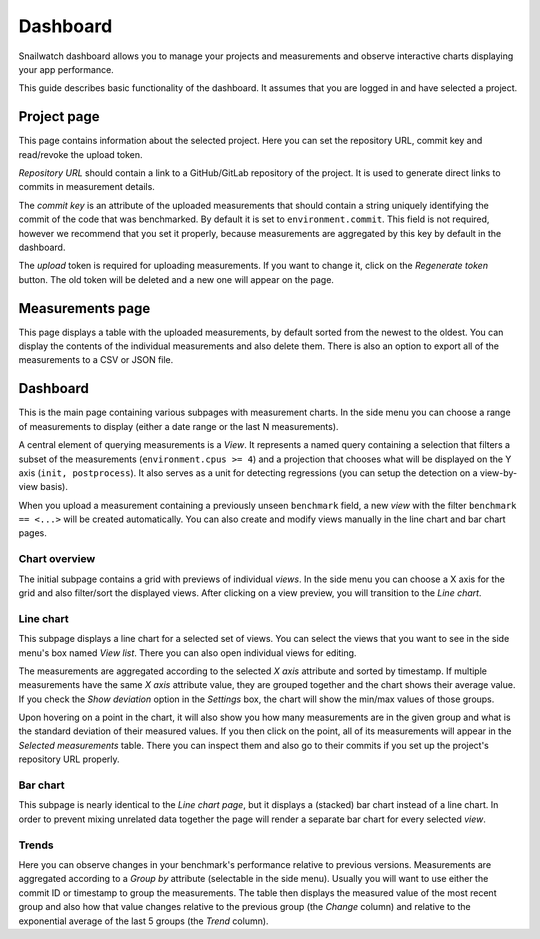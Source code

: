 Dashboard
=========
Snailwatch dashboard allows you to manage your projects and measurements and
observe interactive charts displaying your app performance.

This guide describes basic functionality of the dashboard. It assumes that
you are logged in and have selected a project.

Project page
------------
This page contains information about the selected project. Here you can set
the repository URL, commit key and read/revoke the upload token.

*Repository URL* should contain a link to a GitHub/GitLab repository of the project.
It is used to generate direct links to commits in measurement details.

The *commit key* is an attribute of the uploaded measurements that should contain
a string uniquely identifying the commit of the code that was benchmarked.
By default it is set to ``environment.commit``. This field is not required, however
we recommend that you set it properly, because measurements are aggregated by this
key by default in the dashboard.

The *upload* token is required for uploading measurements. If you want to change it,
click on the *Regenerate token* button. The old token will be deleted and a new one
will appear on the page.

Measurements page
-----------------
This page displays a table with the uploaded measurements, by default sorted
from the newest to the oldest. You can display the contents of the individual
measurements and also delete them. There is also an option to export all of
the measurements to a CSV or JSON file.

Dashboard
---------
This is the main page containing various subpages with measurement charts.
In the side menu you can choose a range of measurements to display
(either a date range or the last N measurements).

A central element of querying measurements is a *View*. It
represents a named query containing a selection that filters a subset of the
measurements (``environment.cpus >= 4``) and a projection that chooses what will
be displayed on the Y axis (``init, postprocess``). It also serves as a unit for
detecting regressions (you can setup the detection on a view-by-view basis).

When you upload a measurement containing a previously unseen ``benchmark`` field,
a new *view* with the filter ``benchmark == <...>`` will be created automatically.
You can also create and modify views manually in the line chart and bar chart pages.

|overview| Chart overview
^^^^^^^^^^^^^^^^^^^^^^^^^
The initial subpage contains a grid with previews of individual *views*.
In the side menu you can choose a X axis for the grid and also filter/sort
the displayed views. After clicking on a view preview, you will transition to
the *Line chart*.

|line| Line chart
^^^^^^^^^^^^^^^^^
This subpage displays a line chart for a selected set of views. You can select
the views that you want to see in the side menu's box named *View list*.
There you can also open individual views for editing.

The measurements are aggregated according to the selected *X axis* attribute
and sorted by timestamp. If multiple measurements have the same *X axis* attribute value,
they are grouped together and the chart shows their average value. If you check
the *Show deviation* option in the *Settings* box, the chart will show the min/max
values of those groups.

Upon hovering on a point in the chart, it will also show you how many measurements
are in the given group and what is the standard deviation of their measured values.
If you then click on the point, all of its measurements will appear
in the *Selected measurements* table. There you can inspect them and also
go to their commits if you set up the project's repository URL properly.

|bar| Bar chart
^^^^^^^^^^^^^^^
This subpage is nearly identical to the *Line chart page*, but it displays a
(stacked) bar chart instead of a line chart. In order to prevent mixing unrelated
data together the page will render a separate bar chart for every selected *view*.

|trends| Trends
^^^^^^^^^^^^^^^
Here you can observe changes in your benchmark's performance relative to previous
versions. Measurements are aggregated according to a *Group by* attribute
(selectable in the side menu). Usually you will want to use either the commit ID
or timestamp to group the measurements. The table then displays the measured value
of the most recent group and also how that value changes relative to the previous group
(the *Change* column) and relative to the exponential average of the last 5 groups
(the *Trend* column).


.. |overview| image:: icon-chart-overview.svg
    :width: 20px
.. |line| image:: icon-line-chart.svg
    :width: 20px
.. |bar| image:: icon-bar-chart.svg
    :width: 20px
.. |trends| image:: icon-trends.svg
    :width: 20px
